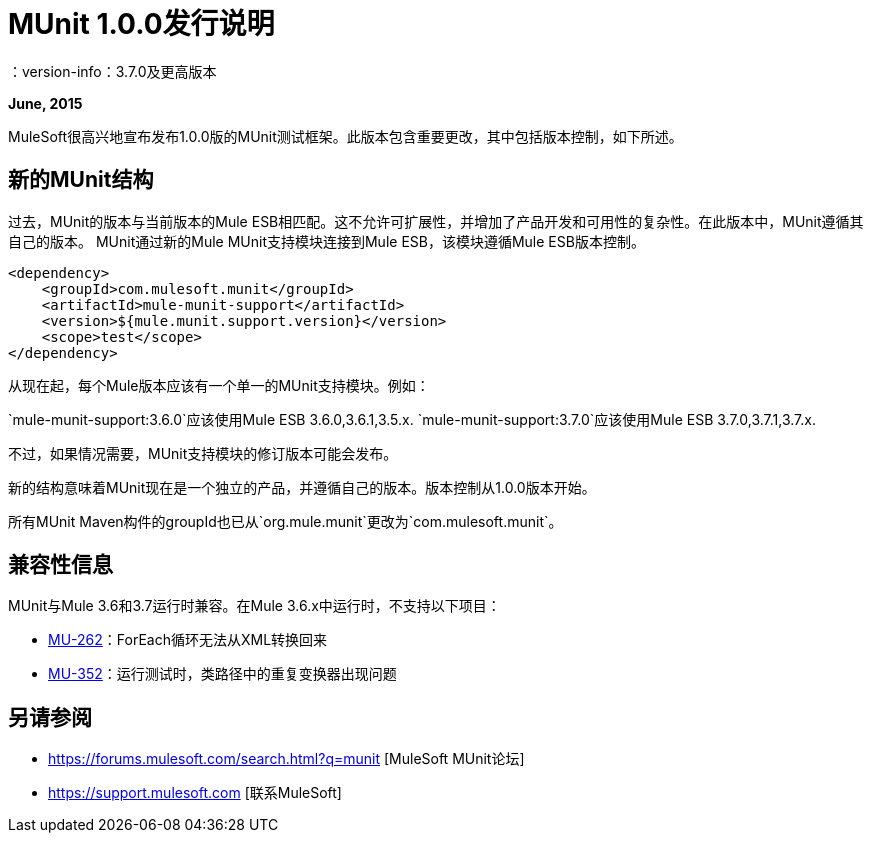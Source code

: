 =  MUnit 1.0.0发行说明
：version-info：3.7.0及更高版本
:keywords: munit, testing, unit testing, release notes

*June, 2015*


MuleSoft很高兴地宣布发布1.0.0版的MUnit测试框架。此版本包含重要更改，其中包括版本控制，如下所述。

== 新的MUnit结构

过去，MUnit的版本与当前版本的Mule ESB相匹配。这不允许可扩展性，并增加了产品开发和可用性的复杂性。在此版本中，MUnit遵循其自己的版本。 MUnit通过新的Mule MUnit支持模块连接到Mule ESB，该模块遵循Mule ESB版本控制。

[source, xml, linenums]
----
<dependency>
    <groupId>com.mulesoft.munit</groupId>
    <artifactId>mule-munit-support</artifactId>
    <version>${mule.munit.support.version}</version>
    <scope>test</scope>
</dependency>
----

从现在起，每个Mule版本应该有一个单一的MUnit支持模块。例如：

`mule-munit-support:3.6.0`应该使用Mule ESB 3.6.0,3.6.1,3.5.x.
`mule-munit-support:3.7.0`应该使用Mule ESB 3.7.0,3.7.1,3.7.x.

不过，如果情况需要，MUnit支持模块的修订版本可能会发布。

新的结构意味着MUnit现在是一个独立的产品，并遵循自己的版本。版本控制从1.0.0版本开始。

所有MUnit Maven构件的groupId也已从`org.mule.munit`更改为`com.mulesoft.munit`。


== 兼容性信息

MUnit与Mule 3.6和3.7运行时兼容。在Mule 3.6.x中运行时，不支持以下项目：

*  link:https://www.mulesoft.org/jira/browse/MU-262[MU-262]：ForEach循环无法从XML转换回来
*  link:https://www.mulesoft.org/jira/browse/MU-352/[MU-352]：运行测试时，类路径中的重复变换器出现问题

== 另请参阅

*  https://forums.mulesoft.com/search.html?q=munit [MuleSoft MUnit论坛]
*  https://support.mulesoft.com [联系MuleSoft]
